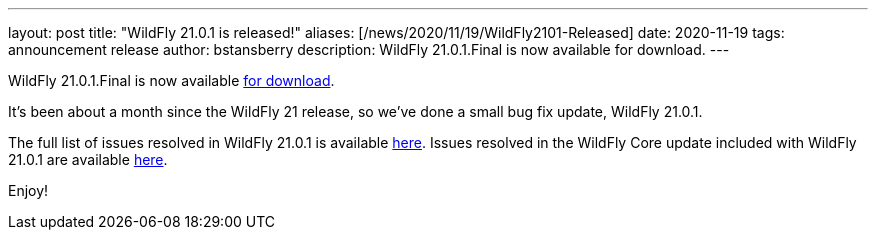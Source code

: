 ---
layout: post
title:  "WildFly 21.0.1 is released!"
aliases: [/news/2020/11/19/WildFly2101-Released]
date:   2020-11-19
tags:   announcement release
author: bstansberry
description: WildFly 21.0.1.Final is now available for download.
---

WildFly 21.0.1.Final is now available link:https://wildfly.org/downloads[for download].

It's been about a month since the WildFly 21 release, so we've done a small bug fix update, WildFly 21.0.1.

The full list of issues resolved in WildFly 21.0.1 is available link:https://issues.redhat.com/secure/ReleaseNote.jspa?projectId=12313721&version=12350654[here]. Issues resolved in the WildFly Core update included with WildFly 21.0.1 are available link:https://issues.redhat.com/secure/ReleaseNote.jspa?projectId=12315422&version=12351254[here].


Enjoy!
